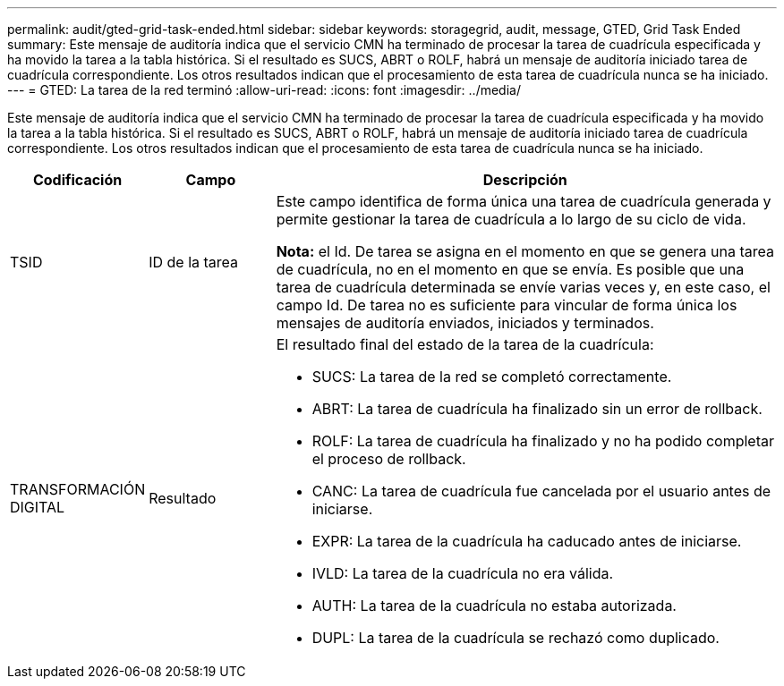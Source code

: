 ---
permalink: audit/gted-grid-task-ended.html 
sidebar: sidebar 
keywords: storagegrid, audit, message, GTED, Grid Task Ended 
summary: Este mensaje de auditoría indica que el servicio CMN ha terminado de procesar la tarea de cuadrícula especificada y ha movido la tarea a la tabla histórica. Si el resultado es SUCS, ABRT o ROLF, habrá un mensaje de auditoría iniciado tarea de cuadrícula correspondiente. Los otros resultados indican que el procesamiento de esta tarea de cuadrícula nunca se ha iniciado. 
---
= GTED: La tarea de la red terminó
:allow-uri-read: 
:icons: font
:imagesdir: ../media/


[role="lead"]
Este mensaje de auditoría indica que el servicio CMN ha terminado de procesar la tarea de cuadrícula especificada y ha movido la tarea a la tabla histórica. Si el resultado es SUCS, ABRT o ROLF, habrá un mensaje de auditoría iniciado tarea de cuadrícula correspondiente. Los otros resultados indican que el procesamiento de esta tarea de cuadrícula nunca se ha iniciado.

[cols="1a,1a,4a"]
|===
| Codificación | Campo | Descripción 


 a| 
TSID
 a| 
ID de la tarea
 a| 
Este campo identifica de forma única una tarea de cuadrícula generada y permite gestionar la tarea de cuadrícula a lo largo de su ciclo de vida.

*Nota:* el Id. De tarea se asigna en el momento en que se genera una tarea de cuadrícula, no en el momento en que se envía. Es posible que una tarea de cuadrícula determinada se envíe varias veces y, en este caso, el campo Id. De tarea no es suficiente para vincular de forma única los mensajes de auditoría enviados, iniciados y terminados.



 a| 
TRANSFORMACIÓN DIGITAL
 a| 
Resultado
 a| 
El resultado final del estado de la tarea de la cuadrícula:

* SUCS: La tarea de la red se completó correctamente.
* ABRT: La tarea de cuadrícula ha finalizado sin un error de rollback.
* ROLF: La tarea de cuadrícula ha finalizado y no ha podido completar el proceso de rollback.
* CANC: La tarea de cuadrícula fue cancelada por el usuario antes de iniciarse.
* EXPR: La tarea de la cuadrícula ha caducado antes de iniciarse.
* IVLD: La tarea de la cuadrícula no era válida.
* AUTH: La tarea de la cuadrícula no estaba autorizada.
* DUPL: La tarea de la cuadrícula se rechazó como duplicado.


|===
